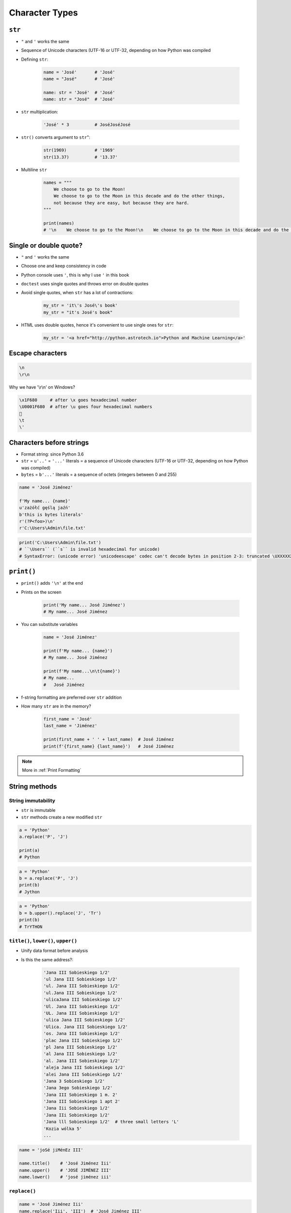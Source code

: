 .. _Character Types:

***************
Character Types
***************


``str``
=======
* ``"`` and ``'`` works the same
* Sequence of Unicode characters (UTF-16 or UTF-32, depending on how Python was compiled

* Defining ``str``:

    .. code-block:: python

        name = 'José'       # 'José'
        name = "José"       # 'José'

        name: str = 'José'  # 'José'
        name: str = "José"  # 'José'

* ``str`` multiplication:

    .. code-block:: python

        'José' * 3          # JoséJoséJosé

* ``str()`` converts argument to ``str``":

    .. code-block:: python

        str(1969)           # '1969'
        str(13.37)          # '13.37'

* Multiline ``str``

    .. code-block:: python

        names = """
            We choose to go to the Moon!
            We choose to go to the Moon in this decade and do the other things,
            not because they are easy, but because they are hard.
        """

        print(names)
        # '\n    We choose to go to the Moon!\n    We choose to go to the Moon in this decade and do the other things, not because they are easy, but because they are hard.'


Single or double quote?
=======================
* ``"`` and ``'`` works the same
* Choose one and keep consistency in code
* Python console uses ``'``, this is why I use ``'`` in this book
* ``doctest`` uses single quotes and throws error on double quotes
* Avoid single quotes, when ``str`` has a lot of contractions:

    .. code-block:: python

        my_str = 'it\'s José\'s book'
        my_str = "it's José's book"

* HTML uses double quotes, hence it's convenient to use single ones for ``str``:

    .. code-block:: python

        my_str = '<a href="http://python.astrotech.io">Python and Machine Learning</a>'

Escape characters
=================
.. code-block:: text

    \n
    \r\n

.. figure:: img/type-machine.jpg
    :scale: 25%
    :align: center

    Why we have '\\r\\n' on Windows?

.. code-block:: text

    \x1F680     # after \x goes hexadecimal number
    \U0001F680  # after \u goes four hexadecimal numbers
    🚀
    \t
    \'

Characters before strings
=========================
* Format string: since Python 3.6
* ``str`` = ``u'..'`` = ``'...'`` literals = a sequence of Unicode characters (UTF-16 or UTF-32, depending on how Python was compiled)
* ``bytes`` = ``b'...'`` literals = a sequence of octets (integers between 0 and 255)

.. csv-table:: String modifiers
    :header-rows: 1
    :widths: 15, 30, 55
    :file: data/str-modifiers.csv

.. code-block:: python

    name = 'José Jiménez'

    f'My name... {name}'
    u'zażółć gęślą jaźń'
    b'this is bytes literals'
    r'(?P<foo>)\n'
    r'C:\Users\Admin\file.txt'

.. code-block:: python

    print('C:\Users\Admin\file.txt')
    # ``\Users`` (``s`` is invalid hexadecimal for unicode)
    # SyntaxError: (unicode error) 'unicodeescape' codec can't decode bytes in position 2-3: truncated \UXXXXXXXX escape


``print()``
===========
* ``print()`` adds ``'\n'`` at the end
* Prints on the screen

    .. code-block:: python

        print('My name... José Jiménez')
        # My name... José Jiménez

* You can substitute variables

    .. code-block:: python

        name = 'José Jiménez'

        print(f'My name... {name}')
        # My name... José Jiménez

        print(f'My name...\n\t{name}')
        # My name...
        #   José Jiménez

* f-string formatting are preferred over ``str`` addition
* How many ``str`` are in the memory?

    .. code-block:: python

        first_name = 'José'
        last_name = 'Jiménez'

        print(first_name + ' ' + last_name)  # José Jiménez
        print(f'{first_name} {last_name}')   # José Jiménez

.. note:: More in :ref:`Print Formatting`


String methods
==============

String immutability
-------------------
* ``str`` is immutable
* ``str`` methods create a new modified ``str``

.. code-block:: python

    a = 'Python'
    a.replace('P', 'J')

    print(a)
    # Python

.. code-block:: python

    a = 'Python'
    b = a.replace('P', 'J')
    print(b)
    # Jython

.. code-block:: python

    a = 'Python'
    b = b.upper().replace('J', 'Tr')
    print(b)
    # TrYTHON

``title()``, ``lower()``, ``upper()``
-------------------------------------
* Unify data format before analysis
* Is this the same address?:

    .. code-block:: text

        'Jana III Sobieskiego 1/2'
        'ul Jana III Sobieskiego 1/2'
        'ul. Jana III Sobieskiego 1/2'
        'ul.Jana III Sobieskiego 1/2'
        'ulicaJana III Sobieskiego 1/2'
        'Ul. Jana III Sobieskiego 1/2'
        'UL. Jana III Sobieskiego 1/2'
        'ulica Jana III Sobieskiego 1/2'
        'Ulica. Jana III Sobieskiego 1/2'
        'os. Jana III Sobieskiego 1/2'
        'plac Jana III Sobieskiego 1/2'
        'pl Jana III Sobieskiego 1/2'
        'al Jana III Sobieskiego 1/2'
        'al. Jana III Sobieskiego 1/2'
        'aleja Jana III Sobieskiego 1/2'
        'alei Jana III Sobieskiego 1/2'
        'Jana 3 Sobieskiego 1/2'
        'Jana 3ego Sobieskiego 1/2'
        'Jana III Sobieskiego 1 m. 2'
        'Jana III Sobieskiego 1 apt 2'
        'Jana Iii Sobieskiego 1/2'
        'Jana IIi Sobieskiego 1/2'
        'Jana lll Sobieskiego 1/2'  # three small letters 'L'
        'Kozia wólka 5'
        ...

.. code-block:: python

    name = 'joSé jiMénEz III'

    name.title()    # 'José Jiménez Iii'
    name.upper()    # 'JOSÉ JIMÉNEZ III'
    name.lower()    # 'josé jiménez iii'

``replace()``
-------------
.. code-block:: python

    name = 'José Jiménez Iii'
    name.replace('Iii', 'III')  # 'José Jiménez III'

``strip()``, ``lstrip()``, ``rstrip()``
---------------------------------------
.. code-block:: python

    name = '\tMark Watney    \n'

    name.rstrip()       # '\tMark Watney'
    name.lstrip()       # 'Mark Watney    \n'
    name.strip()        # 'Mark Watney'

``startswith()`` and ``endswith()``
-----------------------------------
* Understand this as "starts with" and "ends with"

.. code-block:: python

    name = 'José Jiménez'

    name.startswith('José')
    # True

    name.endswith(';')
    # False

``split()``
-----------
.. code-block:: python

    text = 'José Jiménez'
    text.split()        # ['José', 'Jiménez']

    text = 'root:x:0:0:System Administrator:/root:/bin/bash'
    text.split(':')     # ['root', 'x', '0', '0', 'System Administrator', '/root', '/bin/bash']

``join()``
----------
.. code-block:: python

    names = ['root', 'x', '0', '0', 'System Administrator', '/root', '/bin/bash']

    ':'.join(names)
    # 'root:x:0:0:System Administrator:/root:/bin/bash'


Handling user input
===================
* ``input()`` returns ``str``
* Space at the end of prompt

.. code-block:: python

    name = input('Type your name: ')


Assignments
===========

String cleaning
---------------
#. Dane poniżej przeczyść, tak aby zmienne zawierały ciąg znaków ``'Jana III Sobieskiego'``

.. code-block:: python

        a = ' 1/2'
        b = 'ul Jana III Sobieskiego 1/2'
        c = 'ul. Jana III Sobieskiego 1/2'
        d = 'ul.Jana III Sobieskiego 1/2'
        e = 'ulicaJana III Sobieskiego 1/2'
        f = 'Ul. Jana III Sobieskiego 1/2'
        g = 'UL. Jana III Sobieskiego 1/2'
        h = 'ulica Jana III Sobieskiego 1/2'
        i = 'Ulica. Jana III Sobieskiego 1/2'
        j = 'Jana 3 Sobieskiego 1/2'
        k = 'Jana III Sobieskiego 1 m. 2'
        l = 'Jana III Sobieskiego 1 apt 2'

Variables and types
-------------------
#. Wczytaj od użytkownika imię
#. Za pomocą f-string formatting wyświetl na ekranie:

    .. code-block:: text

        '''My name... "José Jiménez".
	    	I'm an """astronaut!"""'''

#. Uwaga! Druga linijka zaczyna się od tabulacji
#. Gdzie wartość w podwójnym cudzysłowiu to ciąg od użytkownika (w przykładzie użytkownik wpisał ``José Jiménez``)
#. Zwróć uwagę na znaki apostrofów, cudzysłowów, tabulacji i nowych linii
#. W ciągu do wyświetlenia nie używaj spacji ani enterów - użyj ``\n`` i ``\t``
#. Tekst wyświetlony na ekranie ma mieć zamienione wszystkie spacje na ``_``
#. Tekst wyświetlony na ekranie ma być w UPPERCASE
#. Nie korzystaj z dodawania stringów (``str + str``)
#. Następnie znów wyświetl na ekranie wynik, tym razem z podmienionymi spacjami:

    .. code-block:: text

        '''MY_NAME_"JOSÉ_JIMÉNEZ".
        _I'M_AN_"""ASTRONAUT!"""'''

:About:
    * Filename: ``types_input.py``
    * Lines of code to write: 4 lines
    * Estimated time of completion: 10 min

:The whys and wherefores:
    * Definiowanie zmiennych
    * Korzystanie z print formatting
    * Wczytywanie tekstu od użytkownika
